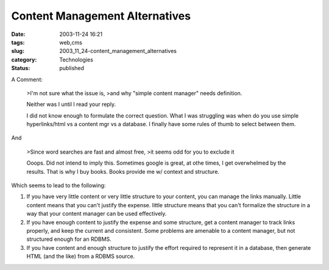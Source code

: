 Content Management Alternatives
===============================

:date: 2003-11-24 16:21
:tags: web,cms
:slug: 2003_11_24-content_management_alternatives
:category: Technologies
:status: published



A Comment:

    >I'm not sure what the issue is,
    >and why "simple content manager" needs definition.

    Neither was I until I read your reply.



    I did  not know enough to formulate the correct question.
    What I was struggling was when do you use simple
    hyperlinks/html vs a content mgr vs a database.
    I finally have some rules of thumb to select
    between them.

And


    >Since word searches are fast and almost free,
    >it seems odd for you to exclude it
    
    Ooops. Did not intend to imply this. Sometimes
    google is great, at othe times, I get overwhelmed
    by the results. That is why I buy books. Books
    provide me w/ context and structure.
    


Which
seems to lead to the following:



1)  If you have very little content or very little structure to your content, you
    can manage the links manually.  Little content means that you can't justify the
    expense.  little structure means that you can't formalize the structure in a way
    that your content manager can be used
    effectively.



2)  If you have enough
    content to justify the expense and some structure, get a content manager to
    track links properly, and keep the current and consistent.  Some problems are
    amenable to a content manager, but not structured enough for an
    RDBMS.



3)  If you have content and
    enough structure to justify the effort required to represent it in a database,
    then generate HTML (and the like) from a RDBMS source.








